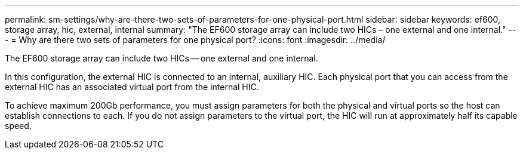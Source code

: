 ---
permalink: sm-settings/why-are-there-two-sets-of-parameters-for-one-physical-port.html
sidebar: sidebar
keywords:  ef600, storage array, hic, external, internal
summary: "The EF600 storage array can include two HICs – one external and one internal."
---
= Why are there two sets of parameters for one physical port?
:icons: font
:imagesdir: ../media/

[.lead]
The EF600 storage array can include two HICs -- one external and one internal.

In this configuration, the external HIC is connected to an internal, auxiliary HIC. Each physical port that you can access from the external HIC has an associated virtual port from the internal HIC.

To achieve maximum 200Gb performance, you must assign parameters for both the physical and virtual ports so the host can establish connections to each. If you do not assign parameters to the virtual port, the HIC will run at approximately half its capable speed.
